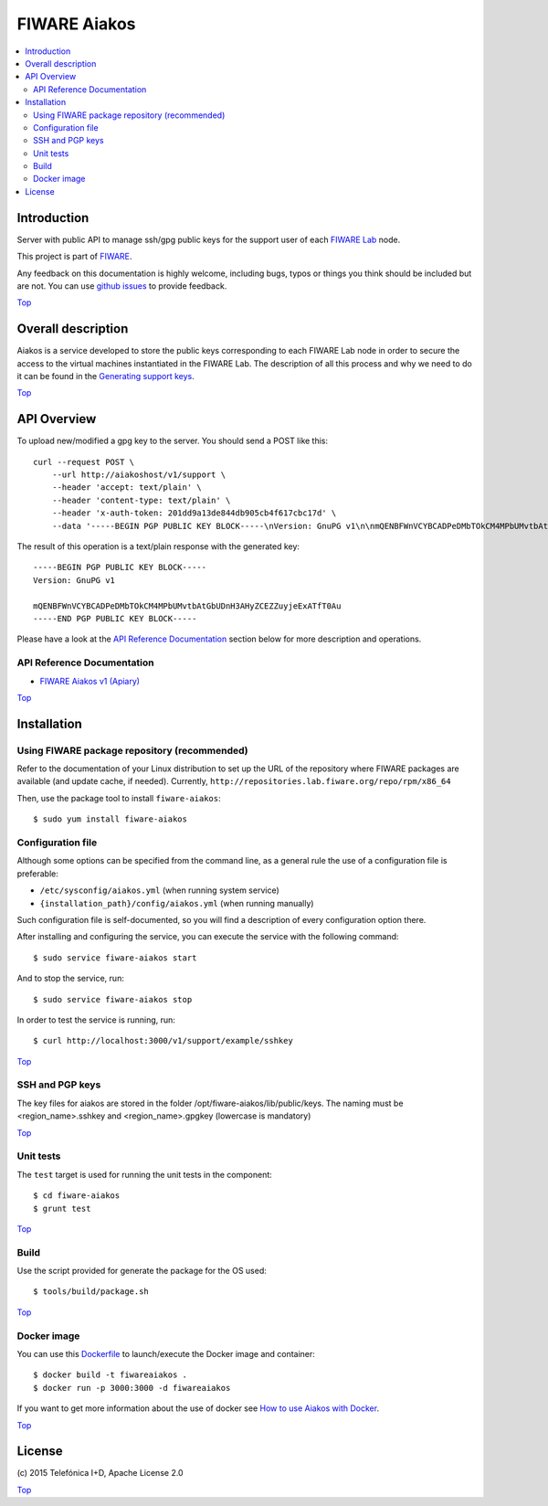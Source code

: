 .. _Top:

FIWARE Aiakos
*************

|License Badge| |Build Status| |Coverage Status|

.. contents:: :local:

Introduction
============

Server with public API to manage ssh/gpg public keys for the support user of each 
`FIWARE Lab`_ node.

This project is part of FIWARE_.

Any feedback on this documentation is highly welcome, including bugs, typos
or things you think should be included but are not. You can use
`github issues`_ to provide feedback.

Top_


Overall description
===================

Aiakos is a service developed to store the public keys corresponding to each FIWARE
Lab node in order to secure the access to the virtual machines instantiated in the
FIWARE Lab. The description of all this process and why we need to do it can be
found in the `Generating support keys`_.

Top_


API Overview
============

To upload new/modified a gpg key to the server. You should send a POST like this:

::

    curl --request POST \
        --url http://aiakoshost/v1/support \
        --header 'accept: text/plain' \
        --header 'content-type: text/plain' \
        --header 'x-auth-token: 201dd9a13de844db905cb4f617cbc17d' \
        --data '-----BEGIN PGP PUBLIC KEY BLOCK-----\nVersion: GnuPG v1\n\nmQENBFWnVCYBCADPeDMbTOkCM4MPbUMvtbAtGbUDnH3AHyZCEZZuyjeExATfT0Au\n-----END PGP PUBLIC KEY BLOCK-----'

The result of this operation is a text/plain response with the generated key:

::

    -----BEGIN PGP PUBLIC KEY BLOCK-----
    Version: GnuPG v1

    mQENBFWnVCYBCADPeDMbTOkCM4MPbUMvtbAtGbUDnH3AHyZCEZZuyjeExATfT0Au
    -----END PGP PUBLIC KEY BLOCK-----


Please have a look at the `API Reference Documentation`_ section below for more description and operations.

API Reference Documentation
---------------------------

- `FIWARE Aiakos v1 (Apiary)`__

__ `FIWARE Aiakos - Apiary`_


Top_


Installation
============

Using FIWARE package repository (recommended)
--------------------------------------------

Refer to the documentation of your Linux distribution to set up the URL of the
repository where FIWARE packages are available (and update cache, if needed).
Currently, ``http://repositories.lab.fiware.org/repo/rpm/x86_64``

Then, use the package tool to install ``fiware-aiakos``::

    $ sudo yum install fiware-aiakos


Configuration file
------------------

Although some options can be specified from the command line, as a general rule
the use of a configuration file is preferable:

- ``/etc/sysconfig/aiakos.yml`` (when running system service)
- ``{installation_path}/config/aiakos.yml`` (when running manually)

Such configuration file is self-documented, so you will find a description of
every configuration option there.

After installing and configuring the service, you can execute the service with the following command::

    $ sudo service fiware-aiakos start
    
And to stop the service, run::

    $ sudo service fiware-aiakos stop


In order to test the service is running, run::

    $ curl http://localhost:3000/v1/support/example/sshkey

Top_

SSH and PGP keys
----------------

The key files for aiakos are stored in the folder /opt/fiware-aiakos/lib/public/keys.
The naming must be <region_name>.sshkey and <region_name>.gpgkey (lowercase is mandatory)

Top_

Unit tests
----------

The ``test`` target is used for running the unit tests in the component::

    $ cd fiware-aiakos
    $ grunt test

Top_

Build
-----

Use the script provided for generate the package for the OS used::

    $ tools/build/package.sh

Top_

Docker image
------------

You can use this `Dockerfile`_ to launch/execute the Docker image and container::

    $ docker build -t fiwareaiakos .
    $ docker run -p 3000:3000 -d fiwareaiakos

If you want to get more information about the use of docker see `How to use Aiakos with Docker <docker/README.md>`_.

Top_


License
=======

\(c) 2015 Telefónica I+D, Apache License 2.0

Top_

.. IMAGES

.. |Build Status| image:: https://travis-ci.org/telefonicaid/fiware-aiakos.svg?branch=develop
   :target: https://travis-ci.org/telefonicaid/fiware-aiakos
   :alt: Build Status
.. |Coverage Status| image:: https://img.shields.io/coveralls/telefonicaid/fiware-aiakos/develop.svg
   :target: https://coveralls.io/r/telefonicaid/fiware-aiakos
   :alt: Coverage Status
.. |License Badge| image:: https://img.shields.io/badge/license-Apache_2.0-blue.svg
   :target: LICENSE
   :alt: Apache 2.0


.. REFERENCES

.. _FIWARE: http://www.fiware.org/
.. _FIWARE Lab: https://www.fiware.org/lab/
.. _`github issues`: https://github.com/telefonicaid/fiware-aiakos/issues
.. _FIWARE Aiakos - Apiary: https://jsapi.apiary.io/apis/fiwareaiakos/reference.html
.. _`Generating support keys`: doc/README.rst
.. _`Dockerfile`: `<docker/Dockerfile>`
